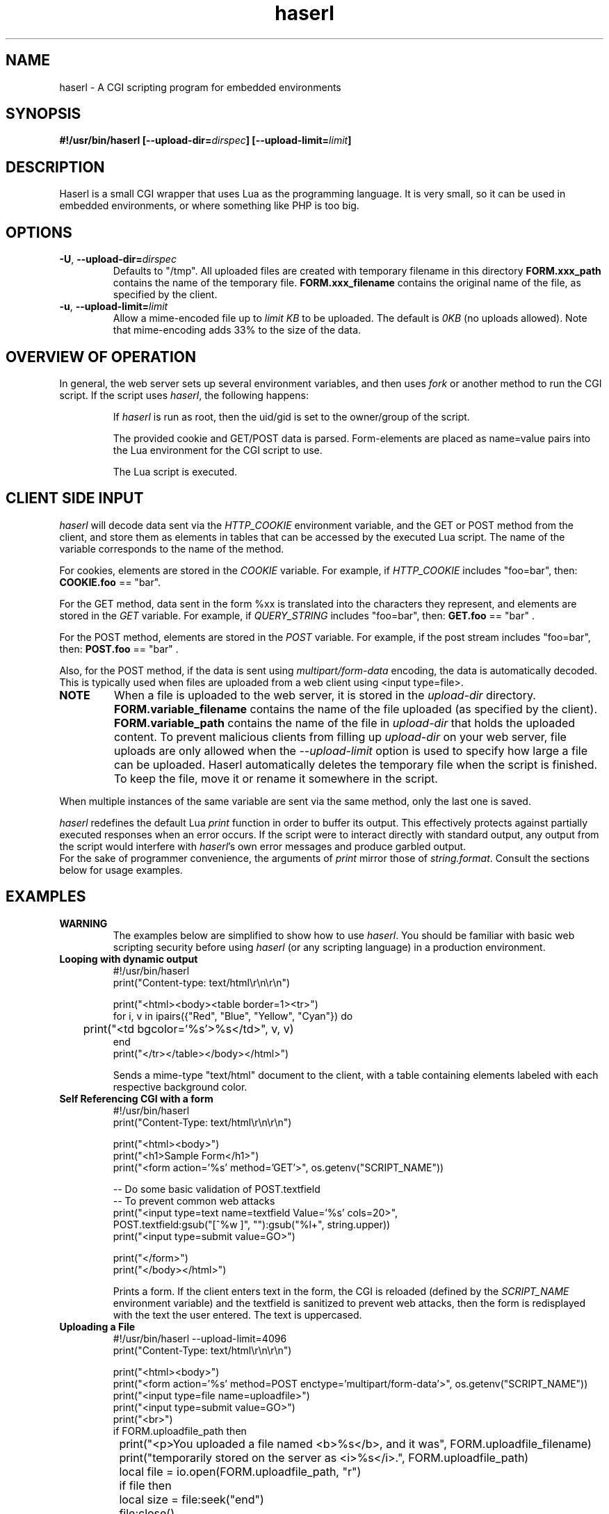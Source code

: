 .\" Process with groff -man -Tascii haserl.1
.TH haserl 1 "August 2024"
.SH NAME
haserl \- A CGI scripting program for embedded environments
.SH SYNOPSIS
.BI "#!/usr/bin/haserl [\-\-upload\-dir=" dirspec "] [\-\-upload\-limit=" limit "]"

.SH DESCRIPTION
Haserl is a small CGI wrapper that uses Lua as the programming language. It is
very small, so it can be used in embedded environments, or where something like
PHP is too big.

.SH OPTIONS

.TP
\fB\-U\fR, \fB\-\-upload\-dir=\fIdirspec\fR
Defaults to "/tmp". All uploaded files are created with temporary filename in
this directory
.B FORM.xxx_path
contains the name of the temporary file.
.B FORM.xxx_filename
contains the original name of the file, as specified by the client.

.TP
\fB\-u\fR, \fB\-\-upload\-limit=\fIlimit\fR
Allow a mime-encoded file up to
.I limit KB
to be uploaded. The default is
.I 0KB
(no uploads allowed).
Note that mime-encoding adds 33% to the size of the data.

.SH OVERVIEW OF OPERATION

In general, the web server sets up several environment variables, and then uses
.I fork
or another method to run the CGI script. If the script uses
.IR haserl ,
the following happens:

.IP
If
.I haserl
is run as root, then the uid/gid is set to the owner/group of the script.

The provided cookie and GET/POST data is parsed. Form-elements are placed as
name=value pairs into the Lua environment for the CGI script to use.

The Lua script is executed.

.SH CLIENT SIDE INPUT
.I haserl
will decode data sent via the
.I HTTP_COOKIE
environment variable, and the GET or POST method from the client, and store them
as elements in tables that can be accessed by the executed Lua script. The name
of the variable corresponds to the name of the method.

For cookies, elements are stored in the
.I COOKIE
variable. For example, if
.I HTTP_COOKIE
includes "foo=bar", then:
.B COOKIE.foo
== "bar".

For the GET method, data sent in the form %xx is translated into the characters
they represent, and elements are stored in the
.I GET
variable. For example, if
.I QUERY_STRING
includes "foo=bar", then:
.B GET.foo
== "bar" .

For the POST method, elements are stored in the
.I POST
variable. For example, if the post stream includes "foo=bar", then:
.B POST.foo
== "bar" .

Also, for the POST method, if the data is sent using
.I "multipart/form\-data"
encoding, the data is automatically decoded. This is typically used when files
are uploaded from a web client using <input type=file>.

.TP
.B NOTE
When a file is uploaded to the web server, it is stored in the
.I upload-dir
directory.
.B FORM.variable_filename
contains the name of the file uploaded (as specified by the client).
.B FORM.variable_path
contains the name of the file in
.I upload-dir
that holds the uploaded content. To prevent malicious clients from filling up
.I upload-dir
on your web server, file uploads are only allowed when the
.I \-\-upload\-limit
option is used to specify how large a file can be uploaded. Haserl automatically
deletes the temporary file when the script is finished. To keep the file, move
it or rename it somewhere in the script.

.P
When multiple instances of the same variable are sent via the same method, only
the last one is saved.

.I haserl
redefines the default Lua
.I print
function in order to buffer its output. This effectively protects against
partially executed responses when an error occurs. If the script were to
interact directly with standard output, any output from the script would
interfere with
.IR haserl 's
own error messages and produce garbled output.
.br
For the sake of programmer
convenience, the arguments of
.I print
mirror those of
.IR string.format .
Consult the sections below for usage examples.

.SH EXAMPLES
.TP
.B WARNING
The examples below are simplified to show how to use
.IR haserl .
You should be familiar with basic web scripting security before using
.I haserl
(or any scripting language) in a production environment.

.TP
.B Looping with dynamic output
.nf
#!/usr/bin/haserl
print("Content-type: text/html\\r\\n\\r\\n")

print("<html><body><table border=1><tr>")
for i, v in ipairs({"Red", "Blue", "Yellow", "Cyan"}) do
	print("<td bgcolor='%s'>%s</td>", v, v)
end
print("</tr></table></body></html>")
.fi

Sends a mime-type "text/html" document to the client, with a table
containing elements labeled with each respective background color.

.TP
.B Self Referencing CGI with a form
.nf
#!/usr/bin/haserl
print("Content-Type: text/html\\r\\n\\r\\n")

print("<html><body>")
print("<h1>Sample Form</h1>")
print("<form action='%s' method='GET'>", os.getenv("SCRIPT_NAME"))

-- Do some basic validation of POST.textfield
-- To prevent common web attacks
print("<input type=text name=textfield Value='%s' cols=20>",
      POST.textfield:gsub("[^%w ]", ""):gsub("%l+", string.upper))
print("<input type=submit value=GO>")

print("</form>")
print("</body></html>")
.fi

Prints a form. If the client enters text in the form, the CGI is reloaded
(defined by the
.IR SCRIPT_NAME
environment variable) and the textfield is sanitized to prevent web attacks,
then the form is redisplayed with the text the user entered. The text is
uppercased.

.TP
.B Uploading a File
.nf
#!/usr/bin/haserl \-\-upload\-limit=4096
print("Content-Type: text/html\\r\\n\\r\\n")

print("<html><body>")
print("<form action='%s' method=POST enctype='multipart/form-data'>", os.getenv("SCRIPT_NAME"))
print("<input type=file name=uploadfile>")
print("<input type=submit value=GO>")
print("<br>")
if FORM.uploadfile_path then
	print("<p>You uploaded a file named <b>%s</b>, and it was", FORM.uploadfile_filename)
	print("temporarily stored on the server as <i>%s</i>.", FORM.uploadfile_path)
	local file = io.open(FORM.uploadfile_path, "r")
	if file then
		local size = file:seek("end")
		file:close()
		print("The file was %d bytes long.</p>", size)
		os.remove(FORM.uploadfile_path)
		print("<p>Don't worry, the file has just been deleted from the web server.</p>")
	end
else
	print("You haven't uploaded a file yet.")
end
print("</form>")
print("</body></html>")
.fi

Displays a form that allows for file uploading. This is accomplished by using the
.B \-\-upload\-limit
and by setting the form
.I enctype
.RI "to " multipart/form\-data.
If the client sends a file, then some information regarding the file is printed,
and then deleted. Otherwise, the form states that the client has not uploaded a
file.

.SH SAFETY FEATURES
.TP
.B Privilege Dropping
If run as root (usually due to being installed with suid),
.I haserl
will set its uid/gid to that of the owner/group of the script. This can be used
to have a set of CGI scripts where each has a different privilege level. If the
.I haserl
binary is not run as root, then the CGI scripts will run with the uid/gid of the
web server.

.TP
.B Reject command line parameters given on the URL
If the URL does not contain an unencoded "=", then the CGI spec states the
options are to be used as command-line parameters to the program. For instance,
according to the CGI spec:
.I http://192.168.0.1/test.cgi?\-\-upload\-limit%3d2000&foo%3dbar
.br
Should set the upload-limit to 2000KB in addition to setting "Foo=bar". To
protect against clients enabling their own uploads,
.I haserl
rejects any command-line options beyond argv[2]. If invoked as a #! script, the
interpreter is argv[0], all command-line options listed in the #! line are
combined into argv[1], and the script name is argv[2].

.SH LUAC

.I luac
can be used to produce a precompiled Lua chunk. All Lua features listed above
are still available.

Here is an example of a trivial script, converted into a luac CGI script:

Given the file test.lua:
.RS
.nf
print("Content-Type: text/plain\\r\\n\\r\\n")
print("Hello, world!\\r\\n")
.fi
.RE

It can be compiled with luac:
.RS
luac \-o test.luac \-s test.lua
.RE

And then a wrapper script to call it:
.RS
.nf
#!/bin/sh
exec haserl test.luac
.fi
.RE

.SH NAME
The name "haserl" comes from the Bavarian word for "bunny." At first glance it
may be small and cute, but
.I haserl
is more like the bunny from
.IR "Monty Python & The Holy Grail" .
In the words of Tim the Wizard,
.I That's the most foul, cruel & bad-tempered rodent you ever set eyes on!

Haserl can be thought of the CGI equivalent to
.IR netcat .
Both are small, powerful, and have very little in the way of extra features. Like
.IR netcat ", " haserl
attempts to do its job with the least amount of extra "fluff".

.SH AUTHORS
neeshy <neeshy@tfwno.gf>
.br
Nathan Angelacos <nangel@users.sourceforge.net>

.SH SEE ALSO
haserl (the original) (https://haserl.sourceforge.net/)
.br
uncgi (http://www.midwinter.com/~koreth/uncgi.html)
.br
cgiwrapper (http://cgiwrapper.sourceforge.net/)
